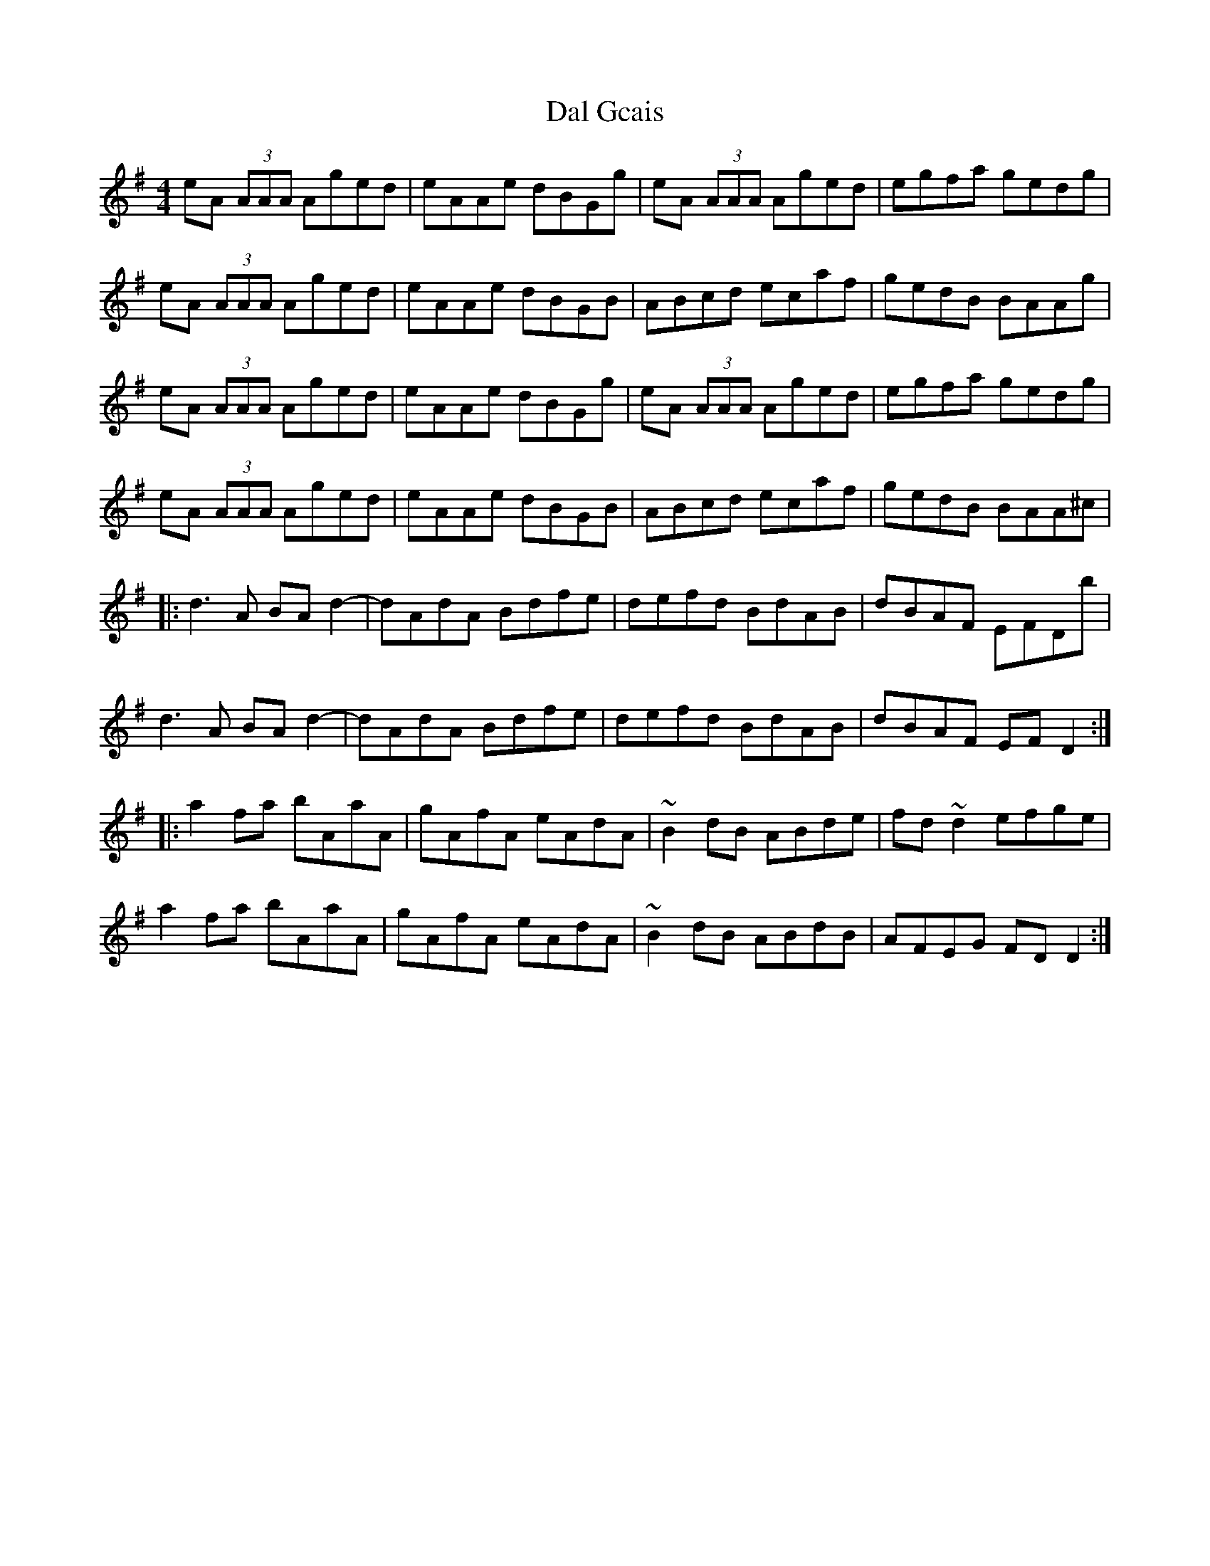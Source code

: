 X: 9151
T: Dal Gcais
R: reel
M: 4/4
K: Gmajor
eA (3AAA Aged|eAAe dBGg|eA (3AAA Aged|egfa gedg|
eA (3AAA Aged|eAAe dBGB|ABcd ecaf|gedB BAAg|
eA (3AAA Aged|eAAe dBGg|eA (3AAA Aged|egfa gedg|
eA (3AAA Aged|eAAe dBGB|ABcd ecaf|gedB BAA^c|
|:d3A BAd2-|dAdA Bdfe|defd BdAB|dBAF EFDb|
d3A BAd2-|dAdA Bdfe|defd BdAB|dBAF EFD2:|
|:a2fa bAaA|gAfA eAdA|~B2dB ABde|fd ~d2 efge|
a2fa bAaA|gAfA eAdA|~B2dB ABdB|AFEG FDD2:|

